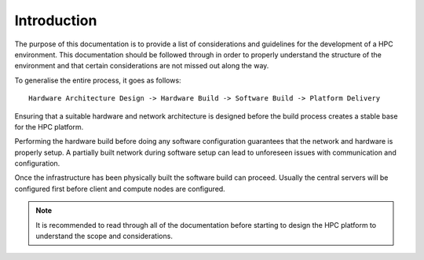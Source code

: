 .. _infrastructure-guide:

Introduction
============

The purpose of this documentation is to provide a list of considerations and guidelines for the development of a HPC environment. This documentation should be followed through in order to properly understand the structure of the environment and that certain considerations are not missed out along the way.

To generalise the entire process, it goes as follows::

    Hardware Architecture Design -> Hardware Build -> Software Build -> Platform Delivery

Ensuring that a suitable hardware and network architecture is designed before the build process creates a stable base for the HPC platform. 

Performing the hardware build before doing any software configuration guarantees that the network and hardware is properly setup. A partially built network during software setup can lead to unforeseen issues with communication and configuration.

Once the infrastructure has been physically built the software build can proceed. Usually the central servers will be configured first before client and compute nodes are configured.

.. note:: It is recommended to read through all of the documentation before starting to design the HPC platform to understand the scope and considerations.
